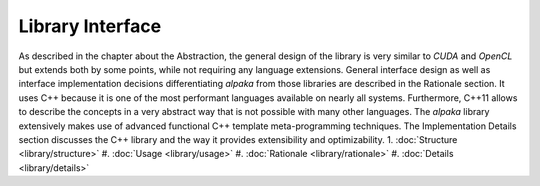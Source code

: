 Library Interface
=================

As described in the chapter about the Abstraction, the general design of the library is very similar to *CUDA* and *OpenCL* but extends both by some points, while not requiring any language extensions.
General interface design as well as interface implementation decisions differentiating *alpaka* from those libraries are described in the Rationale section.
It uses C++ because it is one of the most performant languages available on nearly all systems.
Furthermore, C++11 allows to describe the concepts in a very abstract way that is not possible with many other languages.
The *alpaka* library extensively makes use of advanced functional C++ template meta-programming techniques.
The Implementation Details  section discusses the C++ library and the way it provides extensibility and optimizability.
1. :doc:`Structure <library/structure>`
#. :doc:`Usage <library/usage>`
#. :doc:`Rationale <library/rationale>`
#. :doc:`Details <library/details>`
